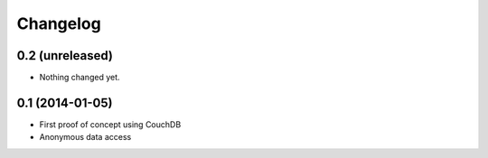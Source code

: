 Changelog
=========


0.2 (unreleased)
----------------

- Nothing changed yet.


0.1 (2014-01-05)
----------------

- First proof of concept using CouchDB
- Anonymous data access
